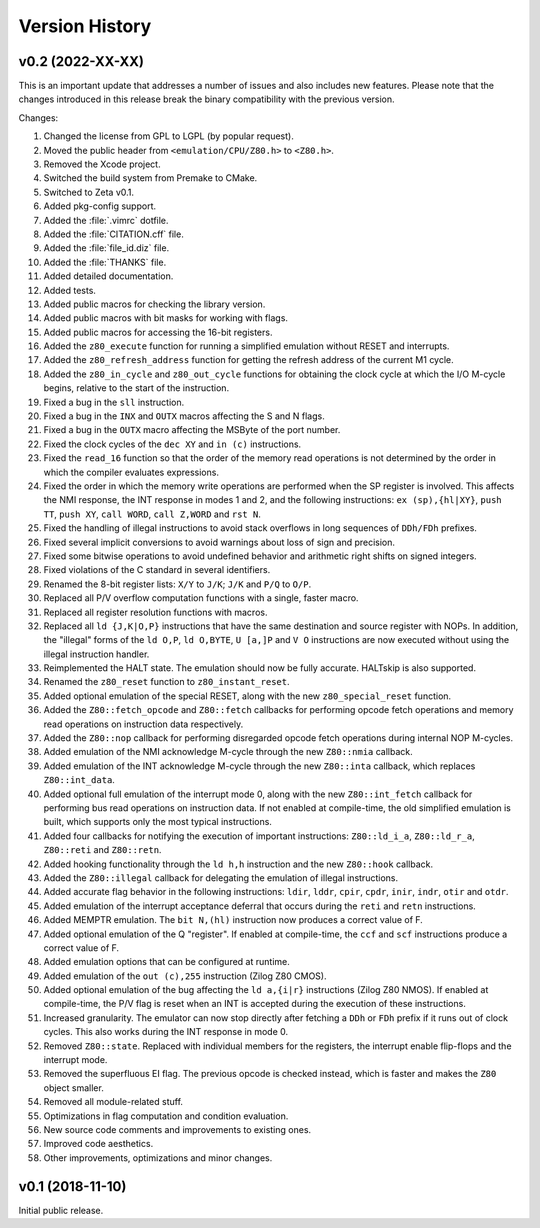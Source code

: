 ===============
Version History
===============

v0.2 (2022-XX-XX)
=================

This is an important update that addresses a number of issues and also includes new features. Please note that the changes introduced in this release break the binary compatibility with the previous version.

Changes:

1. Changed the license from GPL to LGPL (by popular request).
2. Moved the public header from ``<emulation/CPU/Z80.h>`` to ``<Z80.h>``.
3. Removed the Xcode project.
4. Switched the build system from Premake to CMake.
5. Switched to Zeta v0.1.
6. Added pkg-config support.
7. Added the :file:`.vimrc` dotfile.
8. Added the :file:`CITATION.cff` file.
9. Added the :file:`file_id.diz` file.
10. Added the :file:`THANKS` file.
11. Added detailed documentation.
12. Added tests.
13. Added public macros for checking the library version.
14. Added public macros with bit masks for working with flags.
15. Added public macros for accessing the 16-bit registers.
16. Added the ``z80_execute`` function for running a simplified emulation without RESET and interrupts.
17. Added the ``z80_refresh_address`` function for getting the refresh address of the current M1 cycle.
18. Added the ``z80_in_cycle`` and ``z80_out_cycle`` functions for obtaining the clock cycle at which the I/O M-cycle begins, relative to the start of the instruction.
19. Fixed a bug in the ``sll`` instruction.
20. Fixed a bug in the ``INX`` and ``OUTX`` macros affecting the S and N flags.
21. Fixed a bug in the ``OUTX`` macro affecting the MSByte of the port number.
22. Fixed the clock cycles of the ``dec XY`` and ``in (c)`` instructions.
23. Fixed the ``read_16`` function so that the order of the memory read operations is not determined by the order in which the compiler evaluates expressions.
24. Fixed the order in which the memory write operations are performed when the SP register is involved. This affects the NMI response, the INT response in modes 1 and 2, and the following instructions: ``ex (sp),{hl|XY}``, ``push TT``, ``push XY``, ``call WORD``, ``call Z,WORD`` and ``rst N``.
25. Fixed the handling of illegal instructions to avoid stack overflows in long sequences of ``DDh/FDh`` prefixes.
26. Fixed several implicit conversions to avoid warnings about loss of sign and precision.
27. Fixed some bitwise operations to avoid undefined behavior and arithmetic right shifts on signed integers.
28. Fixed violations of the C standard in several identifiers.
29. Renamed the 8-bit register lists: ``X/Y`` to ``J/K``; ``J/K`` and ``P/Q`` to ``O/P``.
30. Replaced all P/V overflow computation functions with a single, faster macro.
31. Replaced all register resolution functions with macros.
32. Replaced all ``ld {J,K|O,P}`` instructions that have the same destination and source register with NOPs. In addition, the "illegal" forms of the ``ld O,P``, ``ld O,BYTE``, ``U [a,]P`` and ``V O`` instructions are now executed without using the illegal instruction handler.
33. Reimplemented the HALT state. The emulation should now be fully accurate. HALTskip is also supported.
34. Renamed the ``z80_reset`` function to ``z80_instant_reset``.
35. Added optional emulation of the special RESET, along with the new ``z80_special_reset`` function.
36. Added the ``Z80::fetch_opcode`` and ``Z80::fetch`` callbacks for performing opcode fetch operations and memory read operations on instruction data respectively.
37. Added the ``Z80::nop`` callback for performing disregarded opcode fetch operations during internal NOP M-cycles.
38. Added emulation of the NMI acknowledge M-cycle through the new ``Z80::nmia`` callback.
39. Added emulation of the INT acknowledge M-cycle through the new ``Z80::inta`` callback, which replaces ``Z80::int_data``.
40. Added optional full emulation of the interrupt mode 0, along with the new ``Z80::int_fetch`` callback for performing bus read operations on instruction data. If not enabled at compile-time, the old simplified emulation is built, which supports only the most typical instructions.
41. Added four callbacks for notifying the execution of important instructions: ``Z80::ld_i_a``, ``Z80::ld_r_a``, ``Z80::reti`` and ``Z80::retn``.
42. Added hooking functionality through the ``ld h,h`` instruction and the new ``Z80::hook`` callback.
43. Added the ``Z80::illegal`` callback for delegating the emulation of illegal instructions.
44. Added accurate flag behavior in the following instructions: ``ldir``, ``lddr``, ``cpir``, ``cpdr``, ``inir``, ``indr``, ``otir`` and ``otdr``.
45. Added emulation of the interrupt acceptance deferral that occurs during the ``reti`` and ``retn`` instructions.
46. Added MEMPTR emulation. The ``bit N,(hl)`` instruction now produces a correct value of F.
47. Added optional emulation of the Q "register". If enabled at compile-time, the ``ccf`` and ``scf`` instructions produce a correct value of F.
48. Added emulation options that can be configured at runtime.
49. Added emulation of the ``out (c),255`` instruction (Zilog Z80 CMOS).
50. Added optional emulation of the bug affecting the ``ld a,{i|r}`` instructions (Zilog Z80 NMOS). If enabled at compile-time, the P/V flag is reset when an INT is accepted during the execution of these instructions.
51. Increased granularity. The emulator can now stop directly after fetching a ``DDh`` or ``FDh`` prefix if it runs out of clock cycles. This also works during the INT response in mode 0.
52. Removed ``Z80::state``. Replaced with individual members for the registers, the interrupt enable flip-flops and the interrupt mode.
53. Removed the superfluous EI flag. The previous opcode is checked instead, which is faster and makes the ``Z80`` object smaller.
54. Removed all module-related stuff.
55. Optimizations in flag computation and condition evaluation.
56. New source code comments and improvements to existing ones.
57. Improved code aesthetics.
58. Other improvements, optimizations and minor changes.

v0.1 (2018-11-10)
=================

Initial public release.
